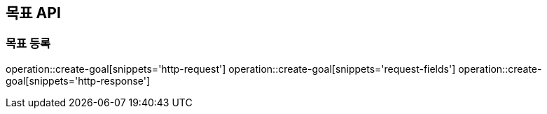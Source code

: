 == 목표 API

=== 목표 등록

operation::create-goal[snippets='http-request']
operation::create-goal[snippets='request-fields']
operation::create-goal[snippets='http-response']
